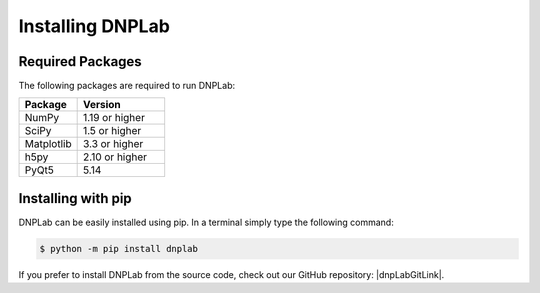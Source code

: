 .. |dnpLabGitLink| raw:: html

   <a href="https://github.com/DNPLab" target="_blank"> DNPLab </a>


==================
Installing DNPLab
==================

Required Packages
=================
The following packages are required to run DNPLab:

.. list-table::
   :widths: 40 60

   * - **Package**
     - **Version**
   * - NumPy
     - 1.19 or higher
   * - SciPy
     - 1.5 or higher
   * - Matplotlib
     - 3.3 or higher
   * - h5py
     - 2.10 or higher
   * - PyQt5
     - 5.14


.. _installing:

Installing with pip
===================
DNPLab can be easily installed using pip. In a terminal simply type the following command:

.. code-block:: bash

   $ python -m pip install dnplab


If you prefer to install DNPLab from the source code, check out our GitHub repository: |dnpLabGitLink|.

